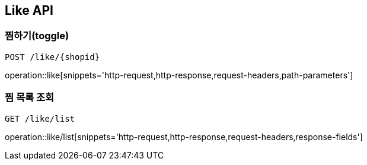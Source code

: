 [[Like-API]]
== Like API

[[Like-toggle]]
=== 찜하기(toggle)
`POST /like/{shopid}`

operation::like[snippets='http-request,http-response,request-headers,path-parameters']

[[Like-scroll]]
=== 찜 목록 조회
`GET /like/list`

operation::like/list[snippets='http-request,http-response,request-headers,response-fields']